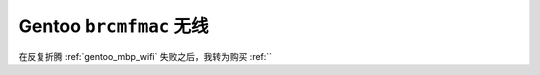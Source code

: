 .. _gentoo_brcmfmac_wifi:

========================
Gentoo ``brcmfmac`` 无线
========================

在反复折腾 :ref:`gentoo_mbp_wifi` 失败之后，我转为购买 :ref:``
